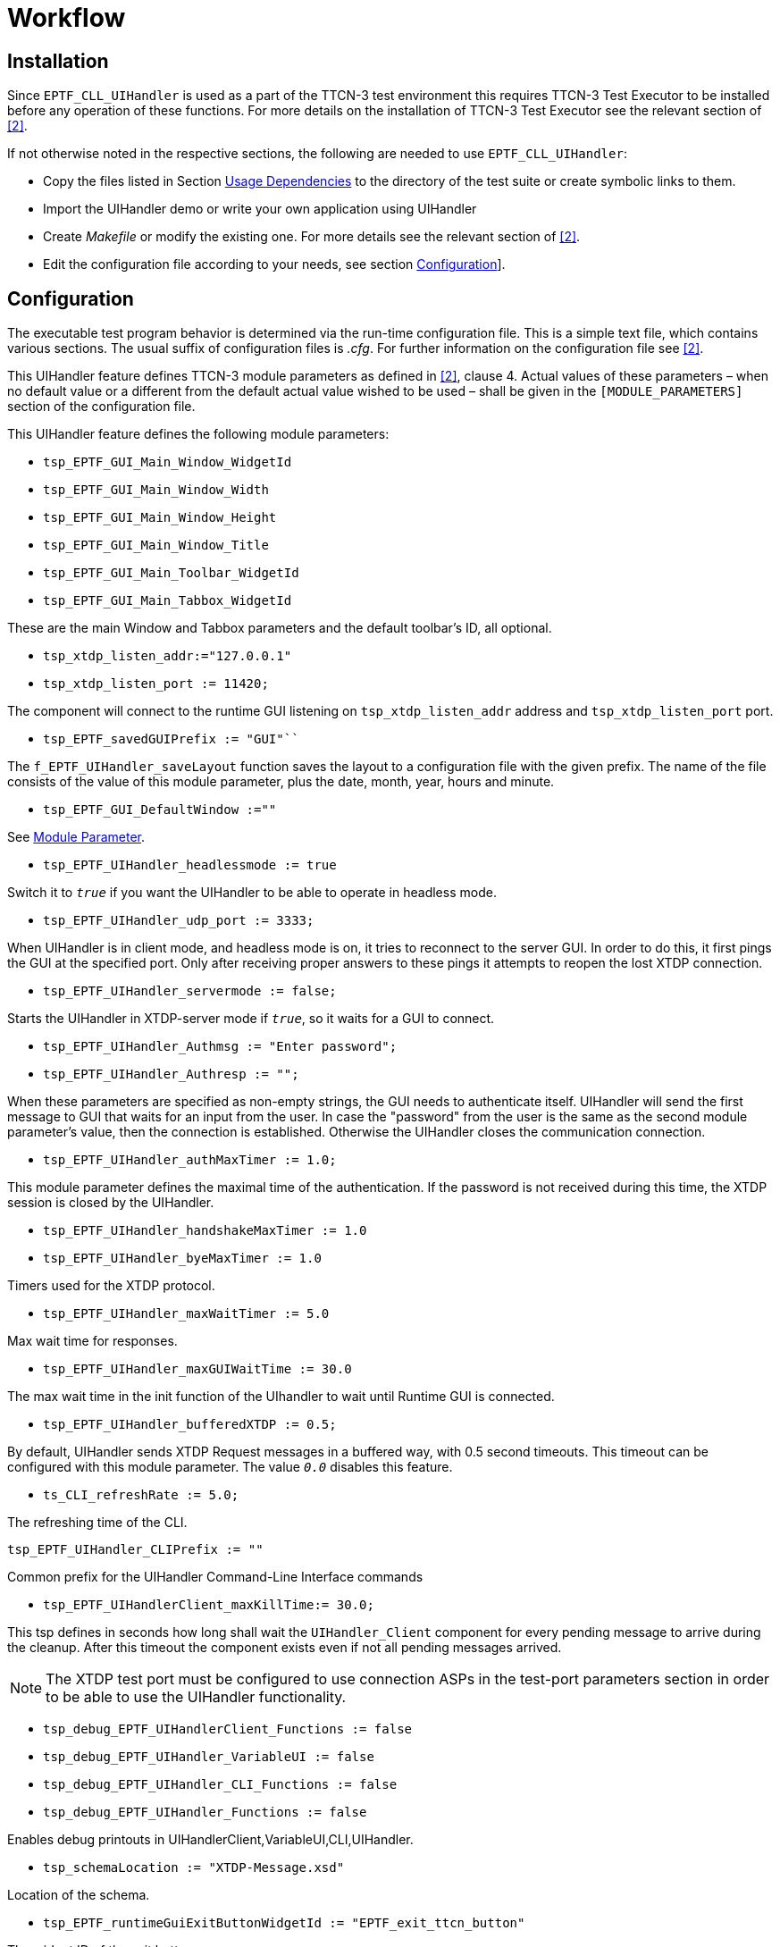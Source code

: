 = Workflow

== Installation

Since `EPTF_CLL_UIHandler` is used as a part of the TTCN-3 test environment this requires TTCN-3 Test Executor to be installed before any operation of these functions. For more details on the installation of TTCN-3 Test Executor see the relevant section of <<8-references.adoc#_2, [2]>>.

If not otherwise noted in the respective sections, the following are needed to use `EPTF_CLL_UIHandler`:

* Copy the files listed in Section <<2-uihandler.adoc#usage_dependencies, Usage Dependencies>> to the directory of the test suite or create symbolic links to them.
* Import the UIHandler demo or write your own application using UIHandler
* Create _Makefile_ or modify the existing one. For more details see the relevant section of <<8-references.adoc#_2, [2]>>.
* Edit the configuration file according to your needs, see section <<configuration, Configuration>>].

[[configuration]]
== Configuration

The executable test program behavior is determined via the run-time configuration file. This is a simple text file, which contains various sections. The usual suffix of configuration files is _.cfg_. For further information on the configuration file see <<8-references.adoc#_2, [2]>>.

This UIHandler feature defines TTCN-3 module parameters as defined in <<8-references.adoc#_2, [2]>>, clause 4. Actual values of these parameters – when no default value or a different from the default actual value wished to be used – shall be given in the `[MODULE_PARAMETERS]` section of the configuration file.

This UIHandler feature defines the following module parameters:

* `tsp_EPTF_GUI_Main_Window_WidgetId`
* `tsp_EPTF_GUI_Main_Window_Width`
* `tsp_EPTF_GUI_Main_Window_Height`
* `tsp_EPTF_GUI_Main_Window_Title`
* `tsp_EPTF_GUI_Main_Toolbar_WidgetId`
* `tsp_EPTF_GUI_Main_Tabbox_WidgetId`

These are the main Window and Tabbox parameters and the default toolbar’s ID, all optional.

* `tsp_xtdp_listen_addr:="127.0.0.1"`
* `tsp_xtdp_listen_port := 11420;`

The component will connect to the runtime GUI listening on `tsp_xtdp_listen_addr` address and `tsp_xtdp_listen_port` port.

* `tsp_EPTF_savedGUIPrefix := "GUI"```

The `f_EPTF_UIHandler_saveLayout` function saves the layout to a configuration file with the given prefix. The name of the file consists of the value of this module parameter, plus the date, month, year, hours and minute.

* `tsp_EPTF_GUI_DefaultWindow :=""`

See <<module_parameter, Module Parameter>>.

* `tsp_EPTF_UIHandler_headlessmode := true`

Switch it to `_true_` if you want the UIHandler to be able to operate in headless mode.

* `tsp_EPTF_UIHandler_udp_port := 3333;`

When UIHandler is in client mode, and headless mode is on, it tries to reconnect to the server GUI. In order to do this, it first pings the GUI at the specified port. Only after receiving proper answers to these pings it attempts to reopen the lost XTDP connection.

* `tsp_EPTF_UIHandler_servermode := false;`

Starts the UIHandler in XTDP-server mode if `_true_`, so it waits for a GUI to connect.

* `tsp_EPTF_UIHandler_Authmsg := "Enter password";`
* `tsp_EPTF_UIHandler_Authresp := "";`

When these parameters are specified as non-empty strings, the GUI needs to authenticate itself. UIHandler will send the first message to GUI that waits for an input from the user. In case the "password" from the user is the same as the second module parameter’s value, then the connection is established. Otherwise the UIHandler closes the communication connection.

* `tsp_EPTF_UIHandler_authMaxTimer := 1.0;`

This module parameter defines the maximal time of the authentication. If the password is not received during this time, the XTDP session is closed by the UIHandler.

* `tsp_EPTF_UIHandler_handshakeMaxTimer := 1.0`
* `tsp_EPTF_UIHandler_byeMaxTimer := 1.0`

Timers used for the XTDP protocol.

* `tsp_EPTF_UIHandler_maxWaitTimer := 5.0`

Max wait time for responses.

* `tsp_EPTF_UIHandler_maxGUIWaitTime := 30.0`

The max wait time in the init function of the UIhandler to wait until Runtime GUI is connected.

* `tsp_EPTF_UIHandler_bufferedXTDP := 0.5;`

By default, UIHandler sends XTDP Request messages in a buffered way, with 0.5 second timeouts. This timeout can be configured with this module parameter. The value `_0.0_` disables this feature.

* `ts_CLI_refreshRate := 5.0;`

The refreshing time of the CLI.

`tsp_EPTF_UIHandler_CLIPrefix := ""`

Common prefix for the UIHandler Command-Line Interface commands

* `tsp_EPTF_UIHandlerClient_maxKillTime:= 30.0;`

This tsp defines in seconds how long shall wait the `UIHandler_Client` component for every pending message to arrive during the cleanup. After this timeout the component exists even if not all pending messages arrived.

NOTE: The XTDP test port must be configured to use connection ASPs in the test-port parameters section in order to be able to use the UIHandler functionality.

* `tsp_debug_EPTF_UIHandlerClient_Functions := false`
* `tsp_debug_EPTF_UIHandler_VariableUI := false`
* `tsp_debug_EPTF_UIHandler_CLI_Functions := false`
* `tsp_debug_EPTF_UIHandler_Functions := false`

Enables debug printouts in UIHandlerClient,VariableUI,CLI,UIHandler.

* `tsp_schemaLocation := "XTDP-Message.xsd"`

Location of the schema.

* `tsp_EPTF_runtimeGuiExitButtonWidgetId := "EPTF_exit_ttcn_button"`

The widget ID of the exit button.

* `tsp_EPTF_UIHandler_enableBrowserGUI := true`

Enables the BrowserGUI feature.

* `tsp_EPTF_UIHandler_Browser_RemoteAddress := ``127.0.0.1''`

The BrowserGUI feature will listen on this adress.

* `tsp_EPTF_UIHandler_Browser_RemotePort := 4000`

The BrowserGUI feature will listen on this port.

* `tsp_EPTF_UIHandler_Browser_xsl2send := "EPTF_LoadMain.xsl"`

This xsl file will be used for the main page.

* `tsp_EPTF_UIHandler_Browser_xsl4Tabpage := "EPTF_LoadTabpage.xsl"`

This xsl file will be used for the pages when changing between different tabpages.

* `tsp_EPTF_UIHandler_Browser_favicon2send := "favicon.ico"`

This file will be used as favicon icon.

* `tsp_EPTF_UIHandler_Browser_welcomeScreen := "welcome.html"`

This file will be used as welcome screen, displayed when nothing is on screen.

* `tsp_EPTF_UIHandler_Browser_directory := "../BrowserGUI/"`

Location of the BrowserGUI files : _.png_, _.js_, _.jpg_, _.xsl_

== Screen Layout Design

=== Static Design

==== XUL File

The runtime GUI can be initialized with a static XUL file. The initialization XUL files can be set by a command line parameter when the runtime GUI starts.

The XUL files can be edited by text editors.

[[module_parameter]]
==== Module Parameter

The `tsp_EPTF_GUI_DefaultWindow` module parameter can describe an initial GUI layout. If this module parameter was set, the UIHandler component clears the actual runtime GUI layout and creates a new one within the `f_EPTF_UIHandler_init_CT` function described by the module parameter.

The structure of this module parameter is the same as the structure of a XUL file except that the XML header is missing, and the quotation marks (""), the escape characters (\) and the new line characters must be preceded by an escape character.

The `f_EPTF_UIHandler_snapshot` function returns the content of the current runtime GUI, and the `f_EPTF_UIHandler_saveLayout`(`f_EPTF_UIHandler_snapshot`()) creates a configuration file containing the runtime GUI layout.

==== Initialization Parameter

If the `pl_windowLayout` parameter of the `f_EPTF_UIHandler_init_CT` function is present, then it can describe an initial runtime GUI layout. The syntax is the same as the syntax of the `tsp_EPTF_GUI_DefaultWindow` module parameter.

=== Dynamic Design

The UIHandler component provides functions to add widgets to the runtime GUI, remove widgets, or clear the GUI. UIHandlerClient component provides functions to add widgets to the runtime GUI, remove widgets too.

== Runtime Test Configuration Design (deployment)

Any component in the runtime configuration can extend the `EPTF_UIHandler_CT`, the `EPTF_UIHandlerClient_CT` or the `EPTF_UIHandler_CLI_CT` components. Even a single component can extend all the three component types at the same time.
